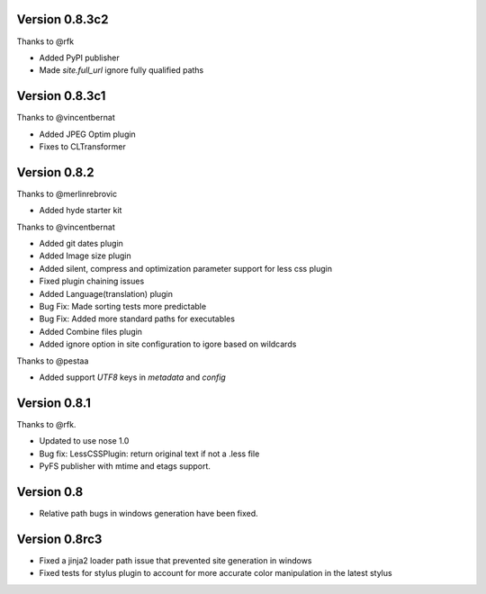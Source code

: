 Version 0.8.3c2
================

Thanks to @rfk

*   Added PyPI publisher
*   Made `site.full_url` ignore fully qualified paths

Version 0.8.3c1
================

Thanks to @vincentbernat

*   Added JPEG Optim plugin
*   Fixes to CLTransformer

Version 0.8.2
=============

Thanks to @merlinrebrovic

*   Added hyde starter kit

Thanks to @vincentbernat

*   Added git dates plugin
*   Added Image size plugin
*   Added silent, compress and optimization parameter support for less css plugin
*   Fixed plugin chaining issues
*   Added Language(translation) plugin
*   Bug Fix: Made sorting tests more predictable
*   Bug Fix: Added more standard paths for executables
*   Added Combine files plugin
*   Added ignore option in site configuration to igore based on wildcards

Thanks to @pestaa

*   Added support `UTF8` keys in `metadata` and `config`


Version 0.8.1
=============

Thanks to @rfk.

*   Updated to use nose 1.0
*   Bug fix: LessCSSPlugin: return original text if not a .less file
*   PyFS publisher with mtime and etags support.

Version 0.8
==============

*   Relative path bugs in windows generation have been fixed.

Version 0.8rc3
==============

*   Fixed a jinja2 loader path issue that prevented site generation in windows
*   Fixed tests for stylus plugin to account for more accurate color
    manipulation in the latest stylus
